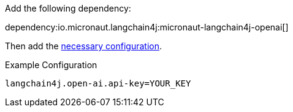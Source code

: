 Add the following dependency:

dependency:io.micronaut.langchain4j:micronaut-langchain4j-openai[]

Then add the link:configurationreference.html#io.micronaut.langchain4j.openai.CommonOpenAiImageModelConfiguration[necessary configuration].

.Example Configuration
[configuration]
----
langchain4j.open-ai.api-key=YOUR_KEY
----
